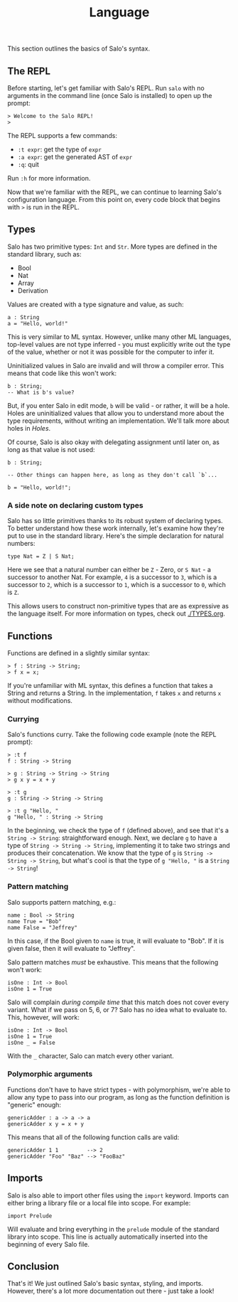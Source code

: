 #+TITLE: Language

This section outlines the basics of Salo's syntax.

** The REPL

Before starting, let's get familiar with Salo's REPL. Run ~salo~ with no arguments in the command line (once Salo is installed) to open up the prompt:

#+begin_src salo-repl
> Welcome to the Salo REPL!
>
#+end_src

The REPL supports a few commands:

 * ~:t expr~: get the type of ~expr~
 * ~:a expr~: get the generated AST of ~expr~
 * ~:q~: quit

Run ~:h~ for more information.

Now that we're familiar with the REPL, we can continue to learning Salo's configuration language. From this point on, every code block that begins with ~>~ is run in the REPL.

** Types

Salo has two primitive types: ~Int~ and ~Str~. More types are defined in the standard library, such as:

 * Bool
 * Nat
 * Array
 * Derivation

Values are created with a type signature and value, as such:

#+begin_src salo
a : String
a = "Hello, world!"
#+end_src

This is very similar to ML syntax. However, unlike many other ML languages, top-level values are not type inferred - you must explicitly write out the type of the value, whether or not it was possible for the computer to infer it.

Uninitialized values in Salo are invalid and will throw a compiler error. This means that code like this won't work:

#+begin_src salo
b : String;
-- What is b's value?
#+end_src

But, if you enter Salo in edit mode, ~b~ will be valid - or rather, it will be a hole. Holes are uninitialized values that allow you to understand more about the type requirements, without writing an implementation. We'll talk more about holes in [[Holes]].

Of course, Salo is also okay with delegating assignment until later on, as long as that value is not used:

#+begin_src salo
b : String;

-- Other things can happen here, as long as they don't call `b`...

b = "Hello, world!";
#+end_src

*** A side note on declaring custom types

Salo has so little primitives thanks to its robust system of declaring types. To better understand how these work internally, let's examine how they're put to use in the standard library. Here's the simple declaration for natural numbers:

#+begin_src salo
type Nat = Z | S Nat;
#+end_src

Here we see that a natural number can either be ~Z~ - Zero, or ~S Nat~ - a successor to another Nat. For example, =4= is a successor to =3=, which is a successor to =2=, which is a successor to =1=, which is a successor to =0=, which is =Z=.

This allows users to construct non-primitive types that are as expressive as the language itself. For more information on types, check out [[./TYPES.org]].

** Functions

Functions are defined in a slightly similar syntax:

#+begin_src salo
> f : String -> String;
> f x = x;
#+end_src

If you're unfamiliar with ML syntax, this defines a function that takes a String and returns a String. In the implementation, ~f~ takes ~x~ and returns ~x~ without modifications.

*** Currying

Salo's functions curry. Take the following code example (note the REPL prompt):

#+begin_src salo-repl
> :t f
f : String -> String

> g : String -> String -> String
> g x y = x + y

> :t g
g : String -> String -> String

> :t g "Hello, "
g "Hello, " : String -> String
#+end_src

In the beginning, we check the type of =f= (defined above), and see that it's a =String -> String=: straightforward enough. Next, we declare =g= to have a type of =String -> String -> String=, implementing it to take two strings and produces their concatenation. We know that the type of =g= is =String -> String -> String=, but what's cool is that the type of =g "Hello, "= is a =String -> String=!

*** Pattern matching

Salo supports pattern matching, e.g.:

#+begin_src
name : Bool -> String
name True = "Bob"
name False = "Jeffrey"
#+end_src

In this case, if the Bool given to ~name~ is true, it will evaluate to "Bob". If it is given false, then it will evaluate to "Jeffrey".

Salo pattern matches /must/ be exhaustive. This means that the following won't work:

#+begin_src salo
isOne : Int -> Bool
isOne 1 = True
#+end_src

Salo will complain /during compile time/ that this match does not cover every variant. What if we pass on 5, 6, or 7? Salo has no idea what to evaluate to. This, however, will work:

#+begin_src salo
isOne : Int -> Bool
isOne 1 = True
isOne _ = False
#+end_src

With the ~_~ character, Salo can match every other variant.

*** Polymorphic arguments

     Functions don't have to have strict types - with polymorphism, we're able to allow any type to pass into our program, as long as the function definition is "generic" enough:

     #+begin_src salo
     genericAdder : a -> a -> a
     genericAdder x y = x + y
     #+end_src

     This means that all of the following function calls are valid:

     #+begin_src salo
     genericAdder 1 1         --> 2
     genericAdder "Foo" "Baz" --> "FooBaz"
     #+end_src

** Imports

    Salo is also able to import other files using the ~import~ keyword. Imports can either bring a library file or a local file into scope. For example:

    #+begin_src
    import Prelude
    #+end_src

    Will evaluate and bring everything in the ~prelude~ module of the standard library into scope. This line is actually automatically inserted into the beginning of every Salo file.


** Conclusion

That's it! We just outlined Salo's basic syntax, styling, and imports. However, there's a lot more documentation out there - just take a look!
